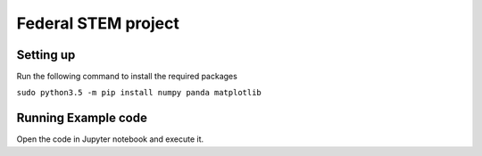 ####################
Federal STEM project
####################



==========
Setting up
==========

Run the following command to install the required packages

``sudo python3.5 -m pip install numpy panda matplotlib``


====================
Running Example code
====================

Open the code in Jupyter notebook and execute it.
